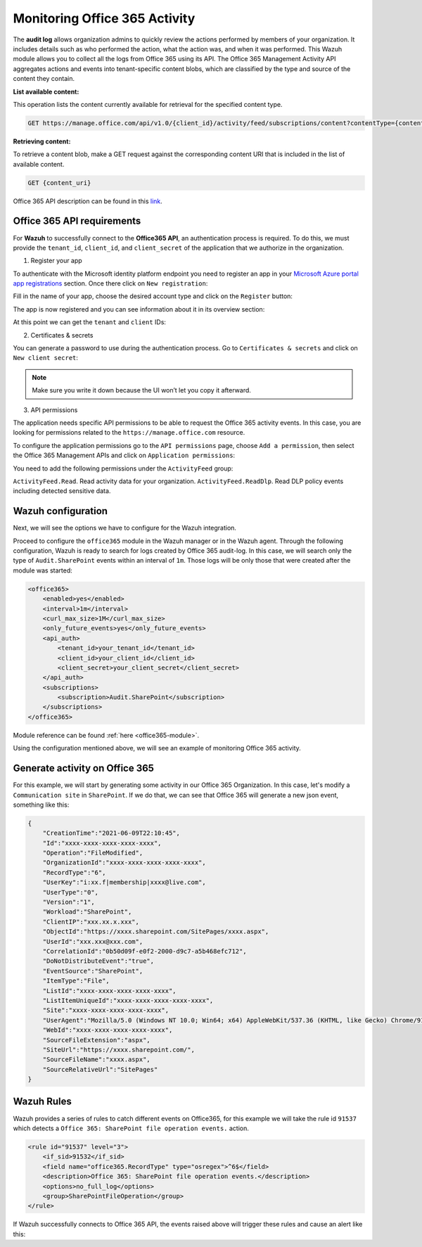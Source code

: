 .. Copyright (C) 2021 Wazuh, Inc.

.. _office365_monitoring_activity:

.. meta::
  :description: Discover the way that Wazuh provides to monitor your organization's Office 365 activity.

Monitoring Office 365 Activity
==============================

The **audit log** allows organization admins to quickly review the actions performed by members of your organization. It includes details such as who performed the action, what the action was, and when it was performed.
This Wazuh module allows you to collect all the logs from Office 365 using its API. The Office 365 Management Activity API aggregates actions and events into tenant-specific content blobs, which are classified by the type and source of the content they contain. 

**List available content:**

This operation lists the content currently available for retrieval for the specified content type.

.. code-block:: none

    GET https://manage.office.com/api/v1.0/{client_id}/activity/feed/subscriptions/content?contentType={content_type}&startTime={start_time}&endTime={end_time}

**Retrieving content:**

To retrieve a content blob, make a GET request against the corresponding content URI that is included in the list of available content.

.. code-block:: xml

    GET {content_uri}

Office 365 API description can be found in this `link <https://docs.microsoft.com/en-us/office/office-365-management-api/office-365-management-activity-api-reference>`_.

Office 365 API requirements
^^^^^^^^^^^^^^^^^^^^^^^^^^^

For **Wazuh** to successfully connect to the **Office365 API**, an authentication process is required. To do this, we must provide the ``tenant_id``, ``client_id``, and ``client_secret`` of the application that we authorize in the organization.

1. Register your app

To authenticate with the Microsoft identity platform endpoint you need to register an app in your `Microsoft Azure portal app registrations <https://portal.azure.com/#blade/Microsoft_AAD_RegisteredApps/ApplicationsListBlade>`_  section. Once there click on ``New registration``:

.. thumbnail:: ../images/office365/azure-app-new-registration.png
    :title: Register your app
    :align: center
    :width: 100%

Fill in the name of your app, choose the desired account type and click on the ``Register`` button:

.. thumbnail:: ../images/office365/1-azure-wazuh-app-register-application.png
    :title: Register your app
    :align: center
    :width: 100%

The app is now registered and you can see information about it in its overview section:

.. thumbnail:: ../images/office365/2-azure-wazuh-app-overview.png
    :title: Register your app
    :align: center
    :width: 100%

At this point we can get the ``tenant`` and ``client`` IDs:

2. Certificates & secrets

You can generate a password to use during the authentication process. Go to ``Certificates & secrets`` and click on ``New client secret``:

.. thumbnail:: ../images/office365/3-azure-wazuh-app-create-password.png
    :title: Certificates & secrets
    :align: center
    :width: 100%

.. note:: Make sure you write it down because the UI won’t let you copy it afterward.

3. API permissions

The application needs specific API permissions to be able to request the Office 365 activity events. In this case, you are looking for permissions related to the ``https://manage.office.com`` resource.

To configure the application permissions go to the ``API permissions`` page, choose ``Add a permission``, then select the Office 365 Management APIs and click on ``Application permissions``:

.. thumbnail:: ../images/office365/4-azure-wazuh-app-configure-permissions.png
    :title: API permissions
    :align: center
    :width: 100%

You need to add the following permissions under the ``ActivityFeed`` group:

``ActivityFeed.Read``. Read activity data for your organization.
``ActivityFeed.ReadDlp``. Read DLP policy events including detected sensitive data.

Wazuh configuration
^^^^^^^^^^^^^^^^^^^

Next, we will see the options we have to configure for the Wazuh integration.

Proceed to configure the ``office365`` module in the Wazuh manager or in the Wazuh agent. Through the following configuration, Wazuh is ready to search for logs created by Office 365 audit-log. In this case, we will search only the type of ``Audit.SharePoint`` events within an interval of ``1m``. Those logs will be only those that were created after the module was started:

.. code-block:: xml

    <office365>
        <enabled>yes</enabled>
        <interval>1m</interval>
        <curl_max_size>1M</curl_max_size>
        <only_future_events>yes</only_future_events>
        <api_auth>
            <tenant_id>your_tenant_id</tenant_id>
            <client_id>your_client_id</client_id>
            <client_secret>your_client_secret</client_secret>
        </api_auth>
        <subscriptions>
            <subscription>Audit.SharePoint</subscription>
        </subscriptions>
    </office365>

Module reference can be found :ref:`here <office365-module>`.

Using the configuration mentioned above, we will see an example of monitoring Office 365 activity.

Generate activity on Office 365
^^^^^^^^^^^^^^^^^^^^^^^^^^^^^^^

For this example, we will start by generating some activity in our Office 365 Organization. In this case, let's modify a ``Communication site`` in ``SharePoint``. If we do that, we can see that Office 365 will generate a new json event, something like this:

.. code-block:: json
    :class: output

    {
        "CreationTime":"2021-06-09T22:10:45",
        "Id":"xxxx-xxxx-xxxx-xxxx-xxxx",
        "Operation":"FileModified",
        "OrganizationId":"xxxx-xxxx-xxxx-xxxx-xxxx",
        "RecordType":"6",
        "UserKey":"i:xx.f|membership|xxxx@live.com",
        "UserType":"0",
        "Version":"1",
        "Workload":"SharePoint",
        "ClientIP":"xxx.xx.x.xxx",
        "ObjectId":"https://xxxx.sharepoint.com/SitePages/xxxx.aspx",
        "UserId":"xxx.xxx@xxx.com",
        "CorrelationId":"0b50d09f-e0f2-2000-d9c7-a5b468efc712",
        "DoNotDistributeEvent":"true",
        "EventSource":"SharePoint",
        "ItemType":"File",
        "ListId":"xxxx-xxxx-xxxx-xxxx-xxxx",
        "ListItemUniqueId":"xxxx-xxxx-xxxx-xxxx-xxxx",
        "Site":"xxxx-xxxx-xxxx-xxxx-xxxx",
        "UserAgent":"Mozilla/5.0 (Windows NT 10.0; Win64; x64) AppleWebKit/537.36 (KHTML, like Gecko) Chrome/91.0.4472.77 Safari/537.36",
        "WebId":"xxxx-xxxx-xxxx-xxxx-xxxx",
        "SourceFileExtension":"aspx",
        "SiteUrl":"https://xxxx.sharepoint.com/",
        "SourceFileName":"xxxx.aspx",
        "SourceRelativeUrl":"SitePages"
    }

Wazuh Rules
^^^^^^^^^^^

Wazuh provides a series of rules to catch different events on Office365, for this example we will take the rule id ``91537`` which detects a ``Office 365: SharePoint file operation events.`` action.

.. code-block:: xml

    <rule id="91537" level="3">
        <if_sid>91532</if_sid>
        <field name="office365.RecordType" type="osregex">^6$</field>
        <description>Office 365: SharePoint file operation events.</description>
        <options>no_full_log</options>
        <group>SharePointFileOperation</group>
    </rule>

If Wazuh successfully connects to Office 365 API, the events raised above will trigger these rules and cause an alert like this:

.. code-block:: json
    :emphasize-lines: 5
    :class: output

    {
        "timestamp":"2021-06-09T22:12:54.301+0000",
        "rule":{
            "level":3,
            "description":"Office 365: SharePoint file operation events.",
            "id":"91537",
            "firedtimes":2,
            "mail":false,
            "groups":["office365","SharePointFileOperation"]
        },
        "agent":{
            "id":"001",
            "name":"ubuntu-bionic"
        },
        "manager":{
            "name":"ubuntu-bionic"
        },
        "id":"1623276774.47272",
        "decoder":{
            "name":"json"
        },
        "data":{
            "integration":"office365",
            "office365":{
                "CreationTime":"2021-06-09T22:10:45",
                "Id":"xxxx-xxxx-xxxx-xxxx-xxxx",
                "Operation":"FileModified",
                "OrganizationId":"xxxx-xxxx-xxxx-xxxx-xxxx",
                "RecordType":"6",
                "UserKey":"i:xx.f|membership|xxxx@live.com",
                "UserType":"0",
                "Version":"1",
                "Workload":"SharePoint",
                "ClientIP":"xxx.xx.x.xxx",
                "ObjectId":"https://xxxx.sharepoint.com/SitePages/xxxx.aspx",
                "UserId":"xxx.xxx@xxx.com",
                "CorrelationId":"0b50d09f-e0f2-2000-d9c7-a5b468efc712",
                "DoNotDistributeEvent":"true",
                "EventSource":"SharePoint",
                "ItemType":"File",
                "ListId":"xxxx-xxxx-xxxx-xxxx-xxxx",
                "ListItemUniqueId":"xxxx-xxxx-xxxx-xxxx-xxxx",
                "Site":"xxxx-xxxx-xxxx-xxxx-xxxx",
                "UserAgent":"Mozilla/5.0 (Windows NT 10.0; Win64; x64) AppleWebKit/537.36 (KHTML, like Gecko) Chrome/91.0.4472.77 Safari/537.36",
                "WebId":"xxxx-xxxx-xxxx-xxxx-xxxx",
                "SourceFileExtension":"aspx",
                "SiteUrl":"https://xxxx.sharepoint.com/",
                "SourceFileName":"xxxx.aspx",
                "SourceRelativeUrl":"SitePages",
                "Subscription":"Audit.SharePoint"
            }
        },
        "location":"office365"
    }
